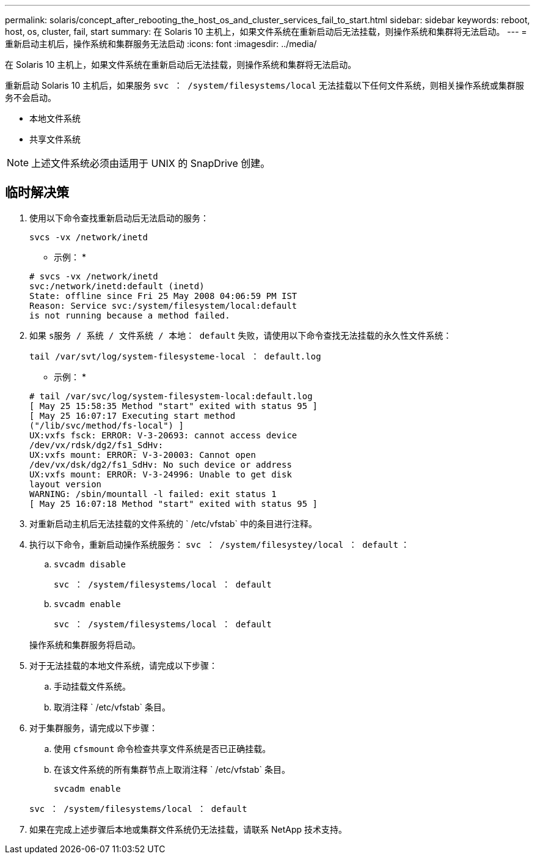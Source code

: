 ---
permalink: solaris/concept_after_rebooting_the_host_os_and_cluster_services_fail_to_start.html 
sidebar: sidebar 
keywords: reboot, host, os, cluster, fail, start 
summary: 在 Solaris 10 主机上，如果文件系统在重新启动后无法挂载，则操作系统和集群将无法启动。 
---
= 重新启动主机后，操作系统和集群服务无法启动
:icons: font
:imagesdir: ../media/


[role="lead"]
在 Solaris 10 主机上，如果文件系统在重新启动后无法挂载，则操作系统和集群将无法启动。

重新启动 Solaris 10 主机后，如果服务 `svc ： /system/filesystems/local` 无法挂载以下任何文件系统，则相关操作系统或集群服务不会启动。

* 本地文件系统
* 共享文件系统



NOTE: 上述文件系统必须由适用于 UNIX 的 SnapDrive 创建。



== 临时解决策

. 使用以下命令查找重新启动后无法启动的服务：
+
`svcs -vx /network/inetd`

+
* 示例： *

+
[listing]
----
# svcs -vx /network/inetd
svc:/network/inetd:default (inetd)
State: offline since Fri 25 May 2008 04:06:59 PM IST
Reason: Service svc:/system/filesystem/local:default
is not running because a method failed.
----
. 如果 `s服务 / 系统 / 文件系统 / 本地： default` 失败，请使用以下命令查找无法挂载的永久性文件系统：
+
`tail /var/svt/log/system-filesysteme-local ： default.log`

+
* 示例： *

+
[listing]
----
# tail /var/svc/log/system-filesystem-local:default.log
[ May 25 15:58:35 Method "start" exited with status 95 ]
[ May 25 16:07:17 Executing start method
("/lib/svc/method/fs-local") ]
UX:vxfs fsck: ERROR: V-3-20693: cannot access device
/dev/vx/rdsk/dg2/fs1_SdHv:
UX:vxfs mount: ERROR: V-3-20003: Cannot open
/dev/vx/dsk/dg2/fs1_SdHv: No such device or address
UX:vxfs mount: ERROR: V-3-24996: Unable to get disk
layout version
WARNING: /sbin/mountall -l failed: exit status 1
[ May 25 16:07:18 Method "start" exited with status 95 ]
----
. 对重新启动主机后无法挂载的文件系统的 ` /etc/vfstab` 中的条目进行注释。
. 执行以下命令，重新启动操作系统服务： `svc ： /system/filesystey/local ： default` ：
+
.. `svcadm disable`
+
`svc ： /system/filesystems/local ： default`

.. `svcadm enable`
+
`svc ： /system/filesystems/local ： default`



+
操作系统和集群服务将启动。

. 对于无法挂载的本地文件系统，请完成以下步骤：
+
.. 手动挂载文件系统。
.. 取消注释 ` /etc/vfstab` 条目。


. 对于集群服务，请完成以下步骤：
+
.. 使用 `cfsmount` 命令检查共享文件系统是否已正确挂载。
.. 在该文件系统的所有集群节点上取消注释 ` /etc/vfstab` 条目。
+
`svcadm enable`

+
`svc ： /system/filesystems/local ： default`



. 如果在完成上述步骤后本地或集群文件系统仍无法挂载，请联系 NetApp 技术支持。

